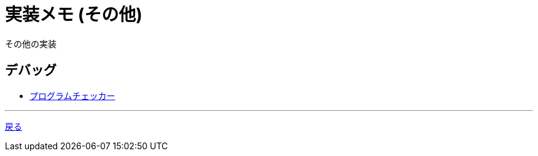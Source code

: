 = 実装メモ (その他)
:title: {doctitle} - {pagetitle}

その他の実装

== デバッグ

* link:./debug/program-checker.html[プログラムチェッカー]

***
link:../index.html[戻る]